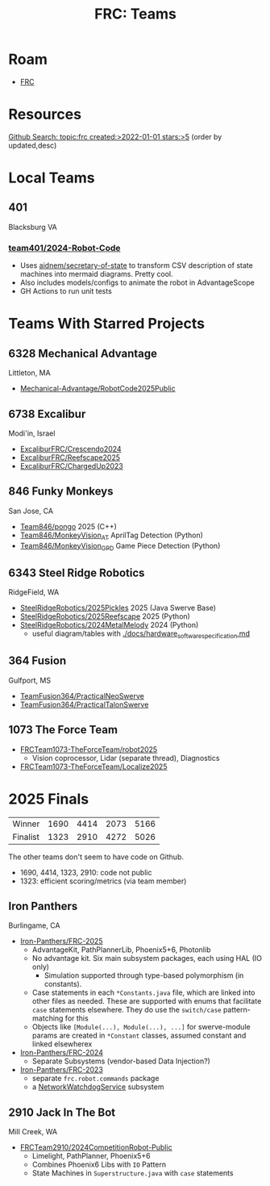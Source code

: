 :PROPERTIES:
:ID:       bf33c47f-71e2-48de-bd9b-f47342255275
:END:
#+TITLE: FRC: Teams
#+CATEGORY: slips
#+TAGS:

* Roam
+ [[id:c75cd36b-4d43-42e6-806e-450433a0c3f9][FRC]]

* Resources
[[https://github.com/search?q=topic%3Afrc+created%3A%3E2022-01-01+stars%3A%3E5&type=Repositories&ref=advsearch&l=&l=&s=updated&o=desc][Github Search: topic:frc created:>2022-01-01 stars:>5]] (order by updated,desc)

* Local Teams

** 401

Blacksburg VA

*** [[https://github.com/team401/2024-Robot-Code][team401/2024-Robot-Code]]

+ Uses [[https://github.com/aidnem/secretary-of-state][aidnem/secretary-of-state]] to transform CSV description of state machines
  into mermaid diagrams. Pretty cool.
+ Also includes models/configs to animate the robot in AdvantageScope
+ GH Actions to run unit tests

* Teams With Starred Projects

** 6328 Mechanical Advantage

Littleton, MA

+ [[https://github.com/Mechanical-Advantage/RobotCode2025Public][Mechanical-Advantage/RobotCode2025Public]]

** 6738 Excalibur

Modi'in, Israel

+ [[https://github.com/ExcaliburFRC/Crescendo2024][ExcaliburFRC/Crescendo2024]]
+ [[https://github.com/ExcaliburFRC/Reefscape2025][ExcaliburFRC/Reefscape2025]]
+ [[https://github.com/ExcaliburFRC/ChargedUp2023][ExcaliburFRC/ChargedUp2023]]

** 846 Funky Monkeys

San Jose, CA

+ [[https://github.com/Team846/pongo][Team846/pongo]] 2025 (C++)
+ [[https://github.com/Team846/MonkeyVision_AT][Team846/MonkeyVision_AT]] AprilTag Detection (Python)
+ [[https://github.com/Team846/MonkeyVision_GPD][Team846/MonkeyVision_GPD]] Game Piece Detection (Python)

** 6343 Steel Ridge Robotics

RidgeField, WA

+ [[https://github.com/SteelRidgeRobotics/2025Pickles][SteelRidgeRobotics/2025Pickles]] 2025 (Java Swerve Base)
+ [[https://github.com/SteelRidgeRobotics/2025Reefscape][SteelRidgeRobotics/2025Reefscape]] 2025 (Python)
+ [[https://github.com/SteelRidgeRobotics/2024MetalMelody][SteelRidgeRobotics/2024MetalMelody]] 2024 (Python)
  - useful diagram/tables with [[https://github.com/SteelRidgeRobotics/2024MetalMelody/blob/main/docs/hardware_software_specification.md][./docs/hardware_software_specification.md]]

** 364 Fusion

Gulfport, MS

+ [[https://github.com/TeamFusion364/PracticalNeoSwerve][TeamFusion364/PracticalNeoSwerve]]
+ [[https://github.com/TeamFusion364/PracticalTalonSwerve][TeamFusion364/PracticalTalonSwerve]]

** 1073 The Force Team

+ [[https://github.com/FRCTeam1073-TheForceTeam/robot2025][FRCTeam1073-TheForceTeam/robot2025]]
  - Vision coprocessor, Lidar (separate thread), Diagnostics
+ [[https://github.com/FRCTeam1073-TheForceTeam/Localize2025][FRCTeam1073-TheForceTeam/Localize2025]]

* 2025 Finals

| Winner   | 1690 | 4414 | 2073 | 5166 |
| Finalist | 1323 | 2910 | 4272 | 5026 |

The other teams don't seem to have code on Github.

+ 1690, 4414, 1323, 2910: code not public
+ 1323: efficient scoring/metrics (via team member)

** Iron Panthers
Burlingame, CA

+ [[https://github.com/Iron-Panthers/FRC-2025][Iron-Panthers/FRC-2025]]
  - AdvantageKit, PathPlannerLib, Phoenix5+6, Photonlib
  - No advantage kit. Six main subsystem packages, each using HAL (IO only)
    - Simulation supported through type-based polymorphism (in constants).
  - Case statements in each =*Constants.java= file, which are linked into other
    files as needed. These are supported with enums that facilitate =case=
    statements elsewhere. They do use the =switch/case= pattern-matching for this
  - Objects like =[Module(...), Module(...), ...]= for swerve-module params are
    created in =*Constant= classes, assumed constant and linked elsewherex
+ [[https://github.com/Iron-Panthers/FRC-2024][Iron-Panthers/FRC-2024]]
  - Separate Subsystems (vendor-based Data Injection?)
+ [[https://github.com/Iron-Panthers/FRC-2023][Iron-Panthers/FRC-2023]]
  - separate =frc.robot.commands= package
  - a [[https://github.com/Iron-Panthers/FRC-2023/blob/main/src/main/java/frc/robot/subsystems/NetworkWatchdogSubsystem.java][NetworkWatchdogService]] subsystem

** 2910 Jack In The Bot

Mill Creek, WA

+ [[https://github.com/FRCTeam2910/2024CompetitionRobot-Public][FRCTeam2910/2024CompetitionRobot-Public]]
  + Limelight, PathPlanner, Phoenix5+6
  + Combines Phoenix6 Libs with =IO= Pattern
  + State Machines in =Superstructure.java= with =case= statements
